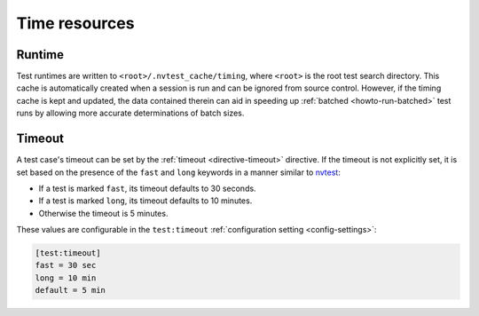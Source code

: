 .. _nvtest-runtimes:

Time resources
==============

Runtime
-------

Test runtimes are written to ``<root>/.nvtest_cache/timing``, where ``<root>`` is the root test search directory.  This cache is automatically created when a session is run and can be ignored from source control.  However, if the timing cache is kept and updated, the data contained therein can aid in speeding up :ref:`batched <howto-run-batched>` test runs by allowing more accurate determinations of batch sizes.

Timeout
-------

A test case's timeout can be set by the :ref:`timeout <directive-timeout>` directive.  If the timeout is not explicitly set, it is set based on the presence of the ``fast`` and ``long`` keywords in a manner similar to `nvtest <https://cee-gitlab.sandia.gov/scidev/vvtest>`_:

* If a test is marked ``fast``, its timeout defaults to 30 seconds.
* If a test is marked ``long``, its timeout defaults to 10 minutes.
* Otherwise the timeout is 5 minutes.

These values are configurable in the ``test:timeout`` :ref:`configuration setting <config-settings>`:

.. code-block:: ini

   [test:timeout]
   fast = 30 sec
   long = 10 min
   default = 5 min
